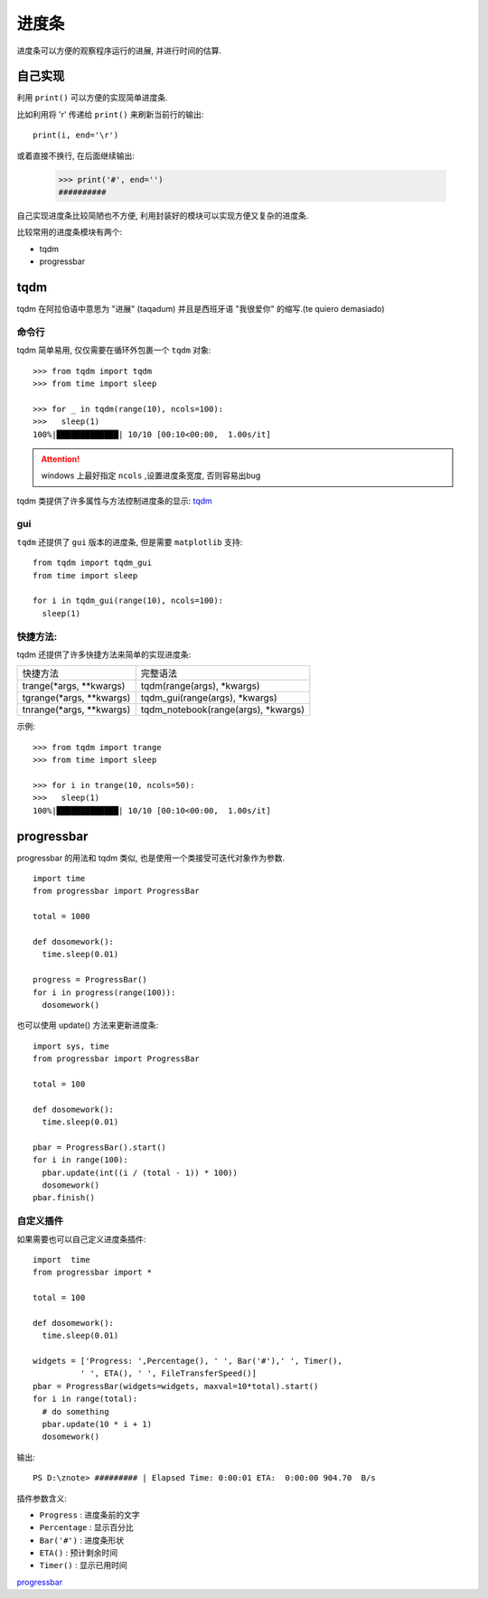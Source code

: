 进度条
==========

进度条可以方便的观察程序运行的进展, 并进行时间的估算.

自己实现
-----------

利用 ``print()`` 可以方便的实现简单进度条. 

比如利用将 '\r' 传递给 ``print()`` 来刷新当前行的输出::

  print(i, end='\r')

或着直接不换行, 在后面继续输出:

  >>> print('#', end='')
  ##########


自己实现进度条比较简陋也不方便, 利用封装好的模块可以实现方便又复杂的进度条.

比较常用的进度条模块有两个:

- tqdm
- progressbar

tqdm
-----------

tqdm 在阿拉伯语中意思为 "进展" (taqadum) 并且是西班牙语 "我很爱你" 的缩写.(te quiero demasiado)

命令行
''''''''''''

tqdm 简单易用, 仅仅需要在循环外包裹一个 ``tqdm`` 对象::

  >>> from tqdm import tqdm
  >>> from time import sleep

  >>> for _ in tqdm(range(10), ncols=100):
  >>>   sleep(1)
  100%|█████████████| 10/10 [00:10<00:00,  1.00s/it]

.. attention:: windows 上最好指定 ``ncols`` ,设置进度条宽度, 否则容易出bug

tqdm 类提供了许多属性与方法控制进度条的显示: `tqdm`_

gui
'''''''''''''

``tqdm`` 还提供了 ``gui`` 版本的进度条, 但是需要 ``matplotlib`` 支持::

  from tqdm import tqdm_gui
  from time import sleep

  for i in tqdm_gui(range(10), ncols=100):
    sleep(1)

快捷方法:
''''''''''''''

tqdm 还提供了许多快捷方法来简单的实现进度条:

+--------------------------+-------------------------------------+
| 快捷方法                 | 完整语法                            |
+--------------------------+-------------------------------------+
|  trange(*args, **kwargs) | tqdm(range(args), *kwargs)          |
+--------------------------+-------------------------------------+
| tgrange(*args, **kwargs) | tqdm_gui(range(args), *kwargs)      |
+--------------------------+-------------------------------------+
| tnrange(*args, **kwargs) | tqdm_notebook(range(args), *kwargs) |
+--------------------------+-------------------------------------+

示例::

  >>> from tqdm import trange
  >>> from time import sleep

  >>> for i in trange(10, ncols=50):
  >>>   sleep(1)
  100%|█████████████| 10/10 [00:10<00:00,  1.00s/it]

progressbar
-------------

progressbar 的用法和 tqdm 类似, 也是使用一个类接受可迭代对象作为参数.

::

  import time
  from progressbar import ProgressBar
  
  total = 1000
  
  def dosomework():
    time.sleep(0.01)
  
  progress = ProgressBar()
  for i in progress(range(100)):
    dosomework()

也可以使用 update() 方法来更新进度条::

  import sys, time
  from progressbar import ProgressBar

  total = 100
  
  def dosomework():
    time.sleep(0.01)
  
  pbar = ProgressBar().start()
  for i in range(100):
    pbar.update(int((i / (total - 1)) * 100))
    dosomework()
  pbar.finish()


自定义插件
''''''''''''

如果需要也可以自己定义进度条插件::

  import  time
  from progressbar import *
  
  total = 100
  
  def dosomework():
    time.sleep(0.01)
  
  widgets = ['Progress: ',Percentage(), ' ', Bar('#'),' ', Timer(),
            ' ', ETA(), ' ', FileTransferSpeed()]
  pbar = ProgressBar(widgets=widgets, maxval=10*total).start()
  for i in range(total):
    # do something
    pbar.update(10 * i + 1)
    dosomework()

输出::

  PS D:\znote> ######### | Elapsed Time: 0:00:01 ETA:  0:00:00 904.70  B/s

插件参数含义:

- ``Progress`` : 进度条前的文字
- ``Percentage`` : 显示百分比
- ``Bar('#')`` : 进度条形状
- ``ETA()`` : 预计剩余时间
- ``Timer()`` : 显示已用时间

`progressbar`_


.. _progressbar: https://progressbar-2.readthedocs.io/en/latest/
.. _tqdm: https://tqdm.github.io/docs/tqdm/
